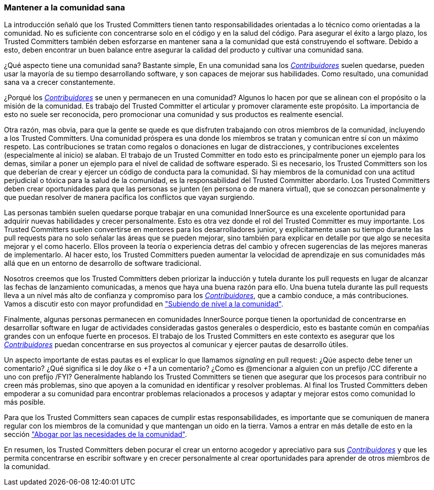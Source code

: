 === Mantener a la comunidad sana

La introducción señaló que los Trusted Committers tienen tanto responsabilidades orientadas a lo técnico como orientadas a la comunidad.
No es suficiente con concentrarse solo en el código y en la salud del código.
Para asegurar el éxito a largo plazo,
los Trusted Committers también deben esforzarse en mantener sana a la comunidad que está construyendo el software.
Debido a esto, deben encontrar un buen balance entre asegurar la calidad del producto y cultivar una comunidad sana.

¿Qué aspecto tiene una comunidad sana? Bastante simple,
En una comunidad sana los https://innersourcecommons.org/learn/learning-path/contributor[_Contribuidores_] suelen quedarse, pueden usar la mayoría de su tiempo desarrollando software, y son capaces de mejorar sus habilidades.
Como resultado, una comunidad sana va a crecer constantemente.

¿Porqué los https://innersourcecommons.org/learn/learning-path/contributor[_Contribuidores_] se unen y permanecen en una comunidad?
Algunos lo hacen por que se alinean con el propósito o la misión de la comunidad.
Es trabajo del Trusted Committer el articular y promover claramente este propósito.
La importancia de esto no suele ser reconocida,
pero promocionar una comunidad y sus productos es realmente esencial.

Otra razón, mas obvia, para que la gente se quede
es que disfruten trabajando con otros miembros de la comunidad,
incluyendo a los Trusted Committers.
Una comunidad próspera es una donde los miembros se tratan y comunican entre sí con un máximo respeto.
Las contribuciones se tratan como regalos o donaciones en lugar de distracciones,
y contribuciones excelentes (especialmente al inicio) se alaban.
El trabajo de un Trusted Committer en todo esto es principalmente poner un ejemplo para los demas,
similar a poner un ejemplo para el nível de calidad de software esperado.
Si es necesario, los Trusted Committers son los que deberían de crear y ejercer un código de conducta para la comunidad.
Si hay miembros de la comunidad con una actitud perjudicial o tóxica para la salud de la comunidad,
es la responsabilidad del Trusted Committer abordarlo.
Los Trusted Committers deben crear oportunidades para que las personas se junten (en persona o de manera virtual),
que se conozcan personalmente y que puedan resolver de manera pacífica los conflictos que vayan surgiendo.

Las personas también suelen quedarse porque trabajar en una comunidad InnerSource es una excelente oportunidad para adquirir nuevas habilidades y crecer personalmente.
Esto es otra vez donde el rol del Trusted Committer es muy importante.
Los Trusted Committers suelen convertirse en mentores para los desarrolladores junior,
y explícitamente usan su tiempo durante las pull requests para no solo señalar las áreas que se pueden mejorar,
sino también para explicar en detalle por que algo se necesita mejorar y el como hacerlo.
Ellos proveen la teoría o experiencia detras del cambio y ofrecen sugerencias de las mejores maneras de implementarlo.
Al hacer esto, los Trusted Committers pueden aumentar la velocidad de aprendizaje en sus comunidades
más allá que en un entorno de desarrollo de software tradicional.

Nosotros creemos que los Trusted Committers deben priorizar la inducción y tutela durante los pull requests en lugar de alcanzar las fechas de lanzamiento comunicadas,
a menos que haya una buena razón para ello.
Una buena tutela durante las pull requests lleva a un nível más alto de confianza y compromiso para los https://innersourcecommons.org/learn/learning-path/contributor[_Contribuidores_],
que a cambio conduce, a más contribuciones.
Vamos a discutir esto con mayor profundidad en https://innersourcecommons.org/learn/learning-path/trusted-committer/04/["Subiendo de nível a la comunidad"].

Finalmente, algunas personas permanecen en comunidades InnerSource porque
tienen la oportunidad de concentrarse en desarrollar software en lugar de actividades consideradas gastos generales o desperdicio,
esto es bastante común en compañias grandes con un enfoque fuerte en procesos.
El trabajo de los Trusted Committers en este contexto es asegurar que los https://innersourcecommons.org/learn/learning-path/contributor[_Contribuidores_] puedan concentrarse en sus proyectos al comunicar y ejercer pautas de desarrollo útiles.

Un aspecto importante de estas pautas es el explicar lo que llamamos _signaling_ en pull request:
¿Qúe aspecto debe tener un comentario?
¿Qué significa si le doy _like_ o _+1_ a un comentario?
¿Como es @mencionar a alguien con un prefijo /CC diferente a uno con prefijo /FYI?
Generalmente hablando los Trusted Committers se tienen que asegurar que los procesos para contribuir no creen más problemas,
sino que apoyen a la comunidad en identificar y resolver problemas.
Al final los Trusted Committers deben empoderar a su comunidad para encontrar problemas relacionados a procesos y
adaptar y mejorar estos como comunidad lo más posible.

Para que los Trusted Committers sean capaces de cumplir estas responsabilidades,
es importante que se comuniquen de manera regular con los miembros de la comunidad y
que mantengan un oido en la tierra.
Vamos a entrar en más detalle de esto en la sección https://innersourcecommons.org/learn/learning-path/trusted-committer/06/["Abogar por las necesidades de la comunidad"].

En resumen, los Trusted Committers deben pocurar el crear un entorno acogedor y apreciativo para sus https://innersourcecommons.org/learn/learning-path/contributor[_Contribuidores_]
y que les permita concentrarse en escribir software y en crecer personalmente
al crear oportunidades para aprender de otros miembros de la comunidad.